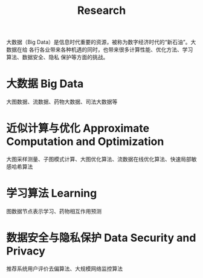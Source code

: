 # -*- fill-column: 100; -*-
#+TITLE: Research
#+URI: /research/
#+OPTIONS: toc:nil num:nil

大数据（Big Data）是信息时代重要的资源，被称为数字经济时代的“新石油”。大数据在给
各行各业带来各种机遇的同时，也带来很多计算性能、优化方法、学习算法、数据安全、隐私
保护等方面的挑战。

* 大数据 Big Data

大图数据、流数据、药物大数据、司法大数据等



* 近似计算与优化 Approximate Computation and Optimization

大图采样测量、子图模式计算、大图优化算法、流数据在线优化算法、快速局部敏感哈希算法



* 学习算法 Learning

图数据节点表示学习、药物相互作用预测



* 数据安全与隐私保护 Data Security and Privacy

推荐系统用户评价去偏算法、大规模网络监控算法
